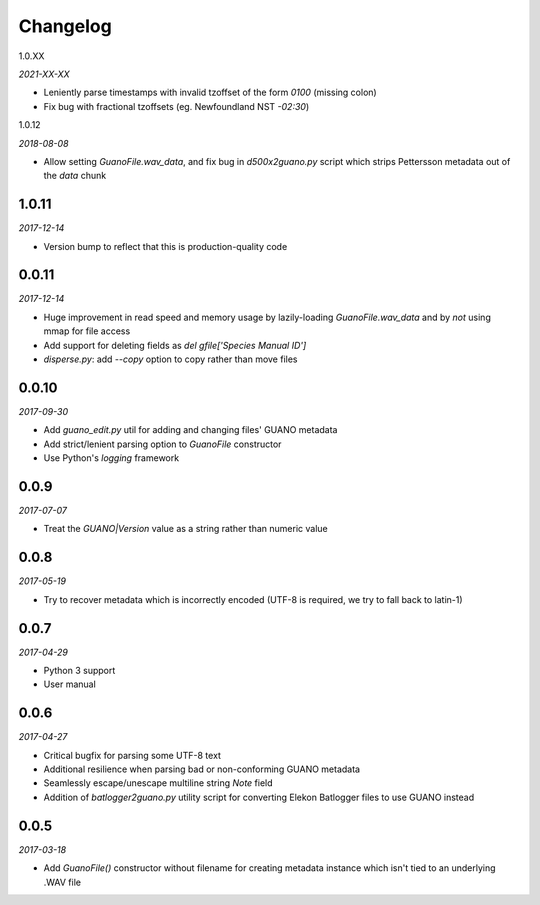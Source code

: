 Changelog
=========

1.0.XX

*2021-XX-XX*

- Leniently parse timestamps with invalid tzoffset of the form `0100` (missing colon)
- Fix bug with fractional tzoffsets (eg. Newfoundland NST `-02:30`)


1.0.12

*2018-08-08*

- Allow setting `GuanoFile.wav_data`, and fix bug in `d500x2guano.py` script which strips
  Pettersson metadata out of the `data` chunk


1.0.11
------

*2017-12-14*

- Version bump to reflect that this is production-quality code


0.0.11
------

*2017-12-14*

- Huge improvement in read speed and memory usage by lazily-loading `GuanoFile.wav_data` and by
  *not* using mmap for file access
- Add support for deleting fields as `del gfile['Species Manual ID']`
- `disperse.py`: add `--copy` option to copy rather than move files


0.0.10
------

*2017-09-30*

- Add `guano_edit.py` util for adding and changing files' GUANO metadata
- Add strict/lenient parsing option to `GuanoFile` constructor
- Use Python's `logging` framework


0.0.9
-----

*2017-07-07*

- Treat the `GUANO|Version` value as a string rather than numeric value


0.0.8
-----

*2017-05-19*

- Try to recover metadata which is incorrectly encoded (UTF-8 is required, we try to fall back to latin-1)


0.0.7
-----

*2017-04-29*

- Python 3 support
- User manual


0.0.6
-----

*2017-04-27*

- Critical bugfix for parsing some UTF-8 text
- Additional resilience when parsing bad or non-conforming GUANO metadata
- Seamlessly escape/unescape multiline string `Note` field
- Addition of `batlogger2guano.py` utility script for converting Elekon Batlogger files to use GUANO instead


0.0.5
-----

*2017-03-18*

- Add `GuanoFile()` constructor without filename for creating metadata instance which isn't tied to an underlying .WAV file

